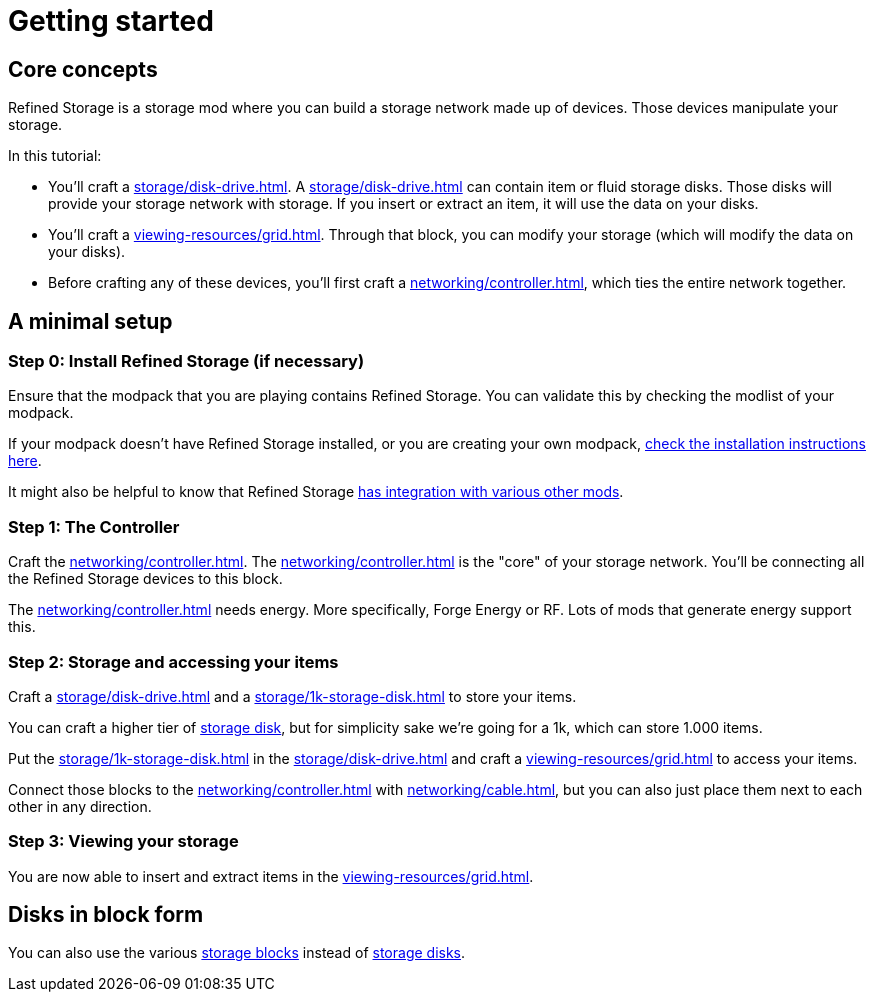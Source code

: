 = Getting started

== Core concepts

Refined Storage is a storage mod where you can build a storage network made up of devices.
Those devices manipulate your storage.

In this tutorial:

- You'll craft a xref:storage/disk-drive.adoc[].
A xref:storage/disk-drive.adoc[] can contain item or fluid storage disks.
Those disks will provide your storage network with storage.
If you insert or extract an item, it will use the data on your disks.
- You'll craft a xref:viewing-resources/grid.adoc[].
Through that block, you can modify your storage (which will modify the data on your disks).
- Before crafting any of these devices, you'll first craft a xref:networking/controller.adoc[], which ties the entire network together.

== A minimal setup

=== Step 0: Install Refined Storage (if necessary)

Ensure that the modpack that you are playing contains Refined Storage.
You can validate this by checking the modlist of your modpack.

If your modpack doesn't have Refined Storage installed, or you are creating your own modpack, xref:how-to-install.adoc[check the installation instructions here].

It might also be helpful to know that Refined Storage xref:how-to-install.adoc#_optional_dependencies[has integration with various other mods].

=== Step 1: The Controller

Craft the xref:networking/controller.adoc[].
The xref:networking/controller.adoc[] is the "core" of your storage network.
You'll be connecting all the Refined Storage devices to this block.

The xref:networking/controller.adoc[] needs energy.
More specifically, Forge Energy or RF.
Lots of mods that generate energy support this.

=== Step 2: Storage and accessing your items

Craft a xref:storage/disk-drive.adoc[] and a xref:storage/1k-storage-disk.adoc[] to store your items.

You can craft a higher tier of xref:storage/index.adoc#_storage_disks[storage disk], but for simplicity sake we're going for a 1k, which can store 1.000 items.

Put the xref:storage/1k-storage-disk.adoc[] in the xref:storage/disk-drive.adoc[] and craft a xref:viewing-resources/grid.adoc[] to access your items.

Connect those blocks to the xref:networking/controller.adoc[] with xref:networking/cable.adoc[], but you can also just place them next to each other in any direction.

=== Step 3: Viewing your storage

You are now able to insert and extract items in the xref:viewing-resources/grid.adoc[].

== Disks in block form

You can also use the various xref:storage/index.adoc#_storage_blocks[storage blocks] instead of xref:storage/index.adoc#_storage_disks[storage disks].